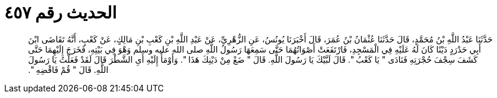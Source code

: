 
= الحديث رقم ٤٥٧

[quote.hadith]
حَدَّثَنَا عَبْدُ اللَّهِ بْنُ مُحَمَّدٍ، قَالَ حَدَّثَنَا عُثْمَانُ بْنُ عُمَرَ، قَالَ أَخْبَرَنَا يُونُسُ، عَنِ الزُّهْرِيِّ، عَنْ عَبْدِ اللَّهِ بْنِ كَعْبِ بْنِ مَالِكٍ، عَنْ كَعْبٍ، أَنَّهُ تَقَاضَى ابْنَ أَبِي حَدْرَدٍ دَيْنًا كَانَ لَهُ عَلَيْهِ فِي الْمَسْجِدِ، فَارْتَفَعَتْ أَصْوَاتُهُمَا حَتَّى سَمِعَهَا رَسُولُ اللَّهِ صلى الله عليه وسلم وَهْوَ فِي بَيْتِهِ، فَخَرَجَ إِلَيْهِمَا حَتَّى كَشَفَ سِجْفَ حُجْرَتِهِ فَنَادَى ‏"‏ يَا كَعْبُ ‏"‏‏.‏ قَالَ لَبَّيْكَ يَا رَسُولَ اللَّهِ‏.‏ قَالَ ‏"‏ ضَعْ مِنْ دَيْنِكَ هَذَا ‏"‏‏.‏ وَأَوْمَأَ إِلَيْهِ أَىِ الشَّطْرَ قَالَ لَقَدْ فَعَلْتُ يَا رَسُولَ اللَّهِ‏.‏ قَالَ ‏"‏ قُمْ فَاقْضِهِ ‏"‏‏.‏